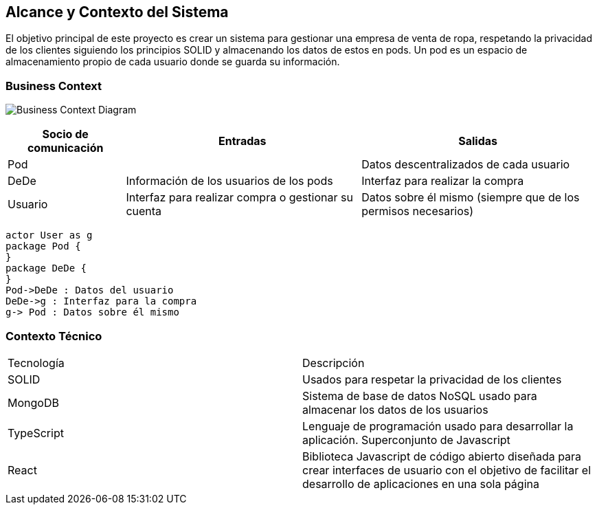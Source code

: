 [[section-system-scope-and-context]]
== Alcance y Contexto del Sistema




El objetivo principal de este proyecto es crear un sistema para gestionar una empresa
de venta de ropa, respetando la privacidad de los clientes siguiendo los principios SOLID
y almacenando los datos de estos en pods. Un pod es un espacio de almacenamiento
propio de cada usuario donde se guarda su información.


=== Business Context
image:3_1-business_context.jpeg["Business Context Diagram"]


[options="header",cols="1,2,2"]
|===
|Socio de comunicación|Entradas|Salidas
| Pod |  | Datos descentralizados de cada usuario
| DeDe | Información de los usuarios de los pods | Interfaz para realizar la compra
| Usuario | Interfaz para realizar compra o gestionar su cuenta | Datos sobre él mismo (siempre que de los permisos necesarios)
|===

[plantuml,"Sequence diagram punto 3",png]
----
actor User as g
package Pod {
}
package DeDe {
}
Pod->DeDe : Datos del usuario
DeDe->g : Interfaz para la compra
g-> Pod : Datos sobre él mismo

----


=== Contexto Técnico

|===
|Tecnología | Descripción
|SOLID | Usados para respetar la privacidad de los clientes
|MongoDB | Sistema de base de datos NoSQL usado para almacenar los datos de los usuarios
|TypeScript | Lenguaje de programación usado para desarrollar la aplicación. Superconjunto de Javascript
|React | Biblioteca Javascript de código abierto diseñada para crear interfaces de usuario con el objetivo de facilitar el desarrollo de aplicaciones en una sola página
|===





